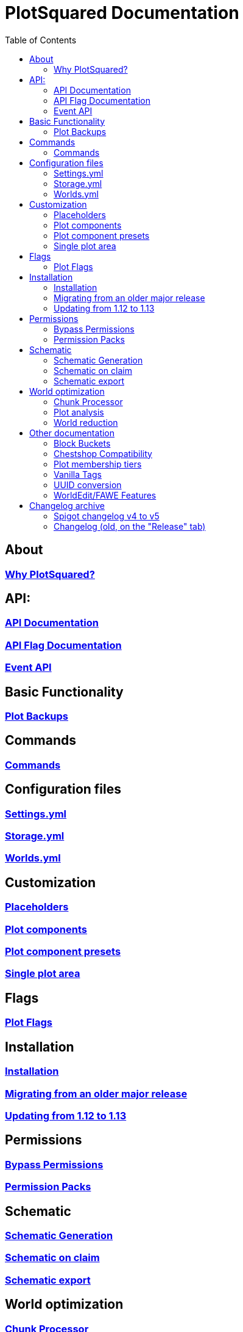 = PlotSquared Documentation
:toc: left
:toclevels: 3

:docinfo: shared,shared-footer

:apidir: api
:customizationdir: customization
:permissiondir: permission
:configurationdir: configuration
:installationdir: installation
:schematicsdir: schematics
:olddir: old
:optimizationdir: optimization

== About
=== xref:Why-should-you-switch-to-PlotSquared.adoc[Why PlotSquared?]

== API:
=== xref:{apidir}/API-Documentation.adoc[API Documentation]
=== xref:{apidir}/API-Flag.adoc[API Flag Documentation]
=== xref:{apidir}/Event-API.adoc[Event API]

== Basic Functionality
=== xref:Plot-Backups.adoc[Plot Backups]

== Commands
=== xref:Commands.adoc[Commands]

== Configuration files
=== xref:{configurationdir}/settings.yml.adoc[Settings.yml]
=== xref:{configurationdir}/storage.yml.adoc[Storage.yml]
=== xref:{configurationdir}/worlds.yml.adoc[Worlds.yml]

== Customization
=== xref:{customizationdir}/Placeholders.adoc[Placeholders]
=== xref:{customizationdir}/Plot-Components.adoc[Plot components]
=== xref:{customizationdir}/Plot-Component-Presets.adoc[Plot component presets]
=== xref:{customizationdir}/Single-Plot-Area.adoc[Single plot area]

== Flags
=== xref:Plot-flags.adoc[Plot Flags]

== Installation
=== xref:{installationdir}/Installation.adoc[Installation]
=== xref:{installationdir}/Migrating-from-an-older-major-release.adoc[Migrating from an older major release]
=== xref:{installationdir}/Updating-from-1.12-to-1.13.adoc[Updating from 1.12 to 1.13]

== Permissions
=== xref:{permissiondir}/Bypass-Permissions.adoc[Bypass Permissions]
=== xref:{permissiondir}/Permission-Packs.adoc[Permission Packs]

== Schematic
=== xref:{schematicsdir}/Schematic-Generation.adoc[Schematic Generation]
=== xref:{schematicsdir}/Schematic-on-Claim.adoc[Schematic on claim]
=== xref:{schematicsdir}/Schematic-export.adoc[Schematic export]

== World optimization
=== xref:{optimizationdir}/Chunk-processor.adoc[Chunk Processor]
=== xref:{optimizationdir}/Plot-analysis.adoc[Plot analysis]
=== xref:{optimizationdir}/World-reduction.adoc[World reduction]

== Other documentation
=== xref:Block-Bucket.adoc[Block Buckets]
=== xref:ChestShop-Compatibility.adoc[Chestshop Compatibility]
=== xref:Plot-Membership-Tiers.adoc[Plot membership tiers]
=== xref:Vanilla-Tags.adoc[Vanilla Tags]
=== xref:UUID-conversion.adoc[UUID conversion]
=== xref:WorldEdit-Features.adoc[WorldEdit/FAWE Features]

== Changelog archive
=== xref:{olddir}/Spigot-Changelog-v4----v5.adoc[Spigot changelog v4 to v5]
=== xref:{olddir}/Changelog-old.adoc[Changelog (old, on the "Release" tab)]
